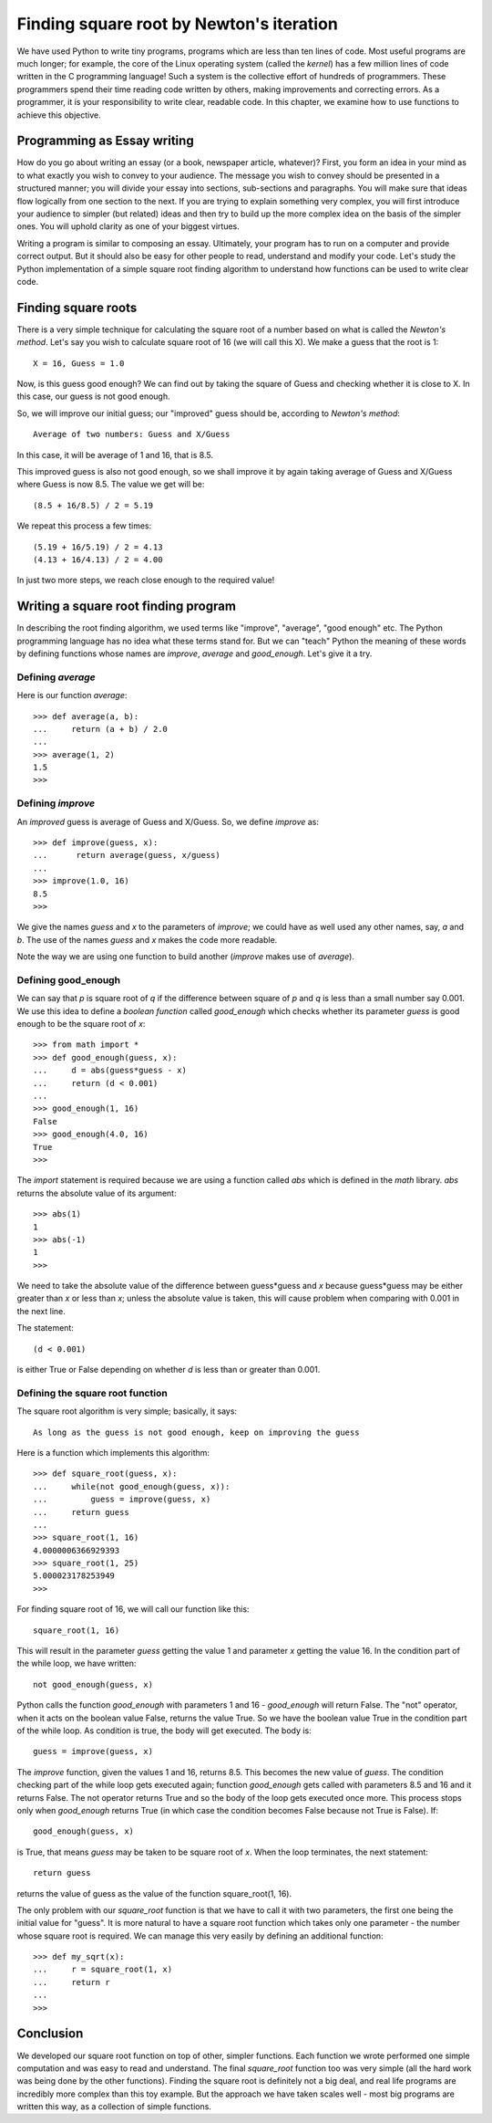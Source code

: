 
Finding square root by Newton's iteration
=========================================

We have used Python to write tiny programs, programs which are less than
ten lines of code. Most useful programs are much longer; for example, the
core of the Linux operating system (called the *kernel*) has a few million
lines of code written in the C programming language! Such a system is the 
collective effort of hundreds of programmers. These programmers spend their
time reading code written by others, making improvements and correcting 
errors. As a programmer, it is your responsibility to write clear, readable
code. In this chapter, we examine how to use functions to achieve this
objective.


Programming as Essay writing
-----------------------------

How do you go about writing an essay (or a book, newspaper article, whatever)?
First, you form an idea in your mind as to what exactly you wish to convey to
your audience. The message you wish to convey should be presented in
a structured manner; you will divide your essay into sections, sub-sections
and paragraphs. You will make sure that ideas flow logically from one section
to the next. If you are trying to explain something very complex, you will first
introduce your audience to simpler (but related) ideas and then try to build up
the more complex idea on the basis of the simpler ones. You will uphold clarity
as one of your biggest virtues.

Writing a program is similar to composing an essay. Ultimately, your program
has to run on a computer and provide correct output. But it should also be easy
for other people to read, understand and modify your code. Let's study the Python
implementation of a simple square root finding algorithm to understand how
functions can be used to write clear code.


Finding square roots
--------------------

There is a very simple technique for calculating the square root of a number based
on what is called the *Newton's method*. Let's say you wish to calculate square root
of 16 (we will call this X). We make a guess that the root is 1::

   X = 16, Guess = 1.0

Now, is this guess good enough? We can find out by taking the square of Guess and checking 
whether it is close to X. In this case, our guess is not good enough.

So, we will improve our initial guess; our "improved" guess should  be, according to *Newton's method*::

   Average of two numbers: Guess and X/Guess

In this case, it will be average of 1 and 16, that is 8.5. 

This improved guess is also not good enough, so we shall improve it by again taking average of 
Guess and X/Guess where Guess is now 8.5. The value we get will be::

    (8.5 + 16/8.5) / 2 = 5.19

We repeat this process a few times::

    (5.19 + 16/5.19) / 2 = 4.13
    (4.13 + 16/4.13) / 2 = 4.00

In just two more steps, we reach close enough to the required value!

Writing a square root finding program
-------------------------------------
In describing the root finding algorithm, we used terms like "improve", "average", "good enough"
etc. The Python programming language has no idea what these terms stand for. But we can "teach"
Python the meaning of these words by defining functions whose names are *improve*, *average* and
*good_enough*. Let's give it a try.

Defining *average*
~~~~~~~~~~~~~~~~~~

Here is our function *average*::

   >>> def average(a, b):
   ...     return (a + b) / 2.0
   ...
   >>> average(1, 2)
   1.5
   >>>

Defining *improve*
~~~~~~~~~~~~~~~~~~

An *improved* guess is average of Guess and X/Guess. So, we define *improve* as::

   >>> def improve(guess, x):
   ...      return average(guess, x/guess)
   ...
   >>> improve(1.0, 16)
   8.5
   >>>

We give the names *guess* and *x* to the parameters of *improve*; we could have as well used
any other names, say, *a* and *b*. The use of the names *guess* and *x* makes the code more
readable.

Note the way we are using one function to build another (*improve* makes use of *average*).

Defining good_enough
~~~~~~~~~~~~~~~~~~~~

We can say that *p* is square root of *q* if the difference between square of *p* and *q* is less than a 
small number say 0.001. We use this idea to define a *boolean function* called *good_enough* which checks
whether its parameter *guess* is good enough to be the square root of *x*::

   >>> from math import *
   >>> def good_enough(guess, x):
   ...     d = abs(guess*guess - x)
   ...     return (d < 0.001)
   ...
   >>> good_enough(1, 16)
   False
   >>> good_enough(4.0, 16)
   True
   >>>

The *import* statement is required because we are using a function called *abs* which is defined in the
*math* library. *abs* returns the absolute value of its argument::

   >>> abs(1)
   1
   >>> abs(-1)
   1
   >>>

We need to take the absolute value of the difference between guess*guess and *x* because guess*guess
may be either greater than *x* or less than *x*; unless the absolute value is taken, this will cause problem
when comparing with 0.001 in the next line.

The statement::

   (d < 0.001)

is either True or False depending on whether *d* is less than or greater than 0.001. 

Defining the square root function
~~~~~~~~~~~~~~~~~~~~~~~~~~~~~~~~~
The  square root algorithm is very simple; basically, it says::

    As long as the guess is not good enough, keep on improving the guess

Here is a function which implements this algorithm::

   >>> def square_root(guess, x):
   ...     while(not good_enough(guess, x)):
   ...         guess = improve(guess, x)
   ...     return guess
   ...
   >>> square_root(1, 16)
   4.0000006366929393
   >>> square_root(1, 25)
   5.000023178253949
   >>>


           
For finding square root of 16, we will call our function like this::

   square_root(1, 16)

This will result in the parameter *guess* getting the value 1 and parameter *x*
getting the value 16. In the condition part of the while loop, we have written::

   not good_enough(guess, x)

Python calls the function *good_enough* with parameters 1 and 16 - *good_enough* will return
False. The "not" operator, when it acts on the boolean value False, returns the value True.
So we have the boolean value True in the condition part of the while loop. As condition is true,
the body will get executed. The body is::

   guess = improve(guess, x)

The *improve* function, given the values 1 and 16, returns 8.5. This becomes the new value of *guess*.
The condition checking part of the while loop gets executed again; function *good_enough* gets called
with parameters 8.5 and 16 and it returns False. The not operator returns True and so the body of the
loop gets executed once more. This process stops only when *good_enough* returns True (in which case
the condition becomes False because not True is False). If::

   good_enough(guess, x)

is True, that means *guess* may be taken to be square root of *x*. When the loop terminates, the next
statement::

   return guess

returns the value of guess as the value of the function square_root(1, 16). 

The only problem with our *square_root* function is that we have to call it with two 
parameters, the first one being the initial value for "guess". It is more natural to
have a square root function which takes only one parameter - the number whose square root
is required. We can manage this very easily by defining an additional function::

   >>> def my_sqrt(x):
   ...     r = square_root(1, x)
   ...     return r
   ...
   >>>

Conclusion
-----------
We developed our square root function on top of other, simpler functions. Each function we wrote
performed one simple computation and was easy to read and understand. The final *square_root* 
function too was very simple (all the hard work was being done by the other functions). Finding
the square root is definitely not a big deal, and real life programs are incredibly more complex
than this toy example. But the approach we have taken scales well - most big programs are written
this way, as a collection of simple functions.










